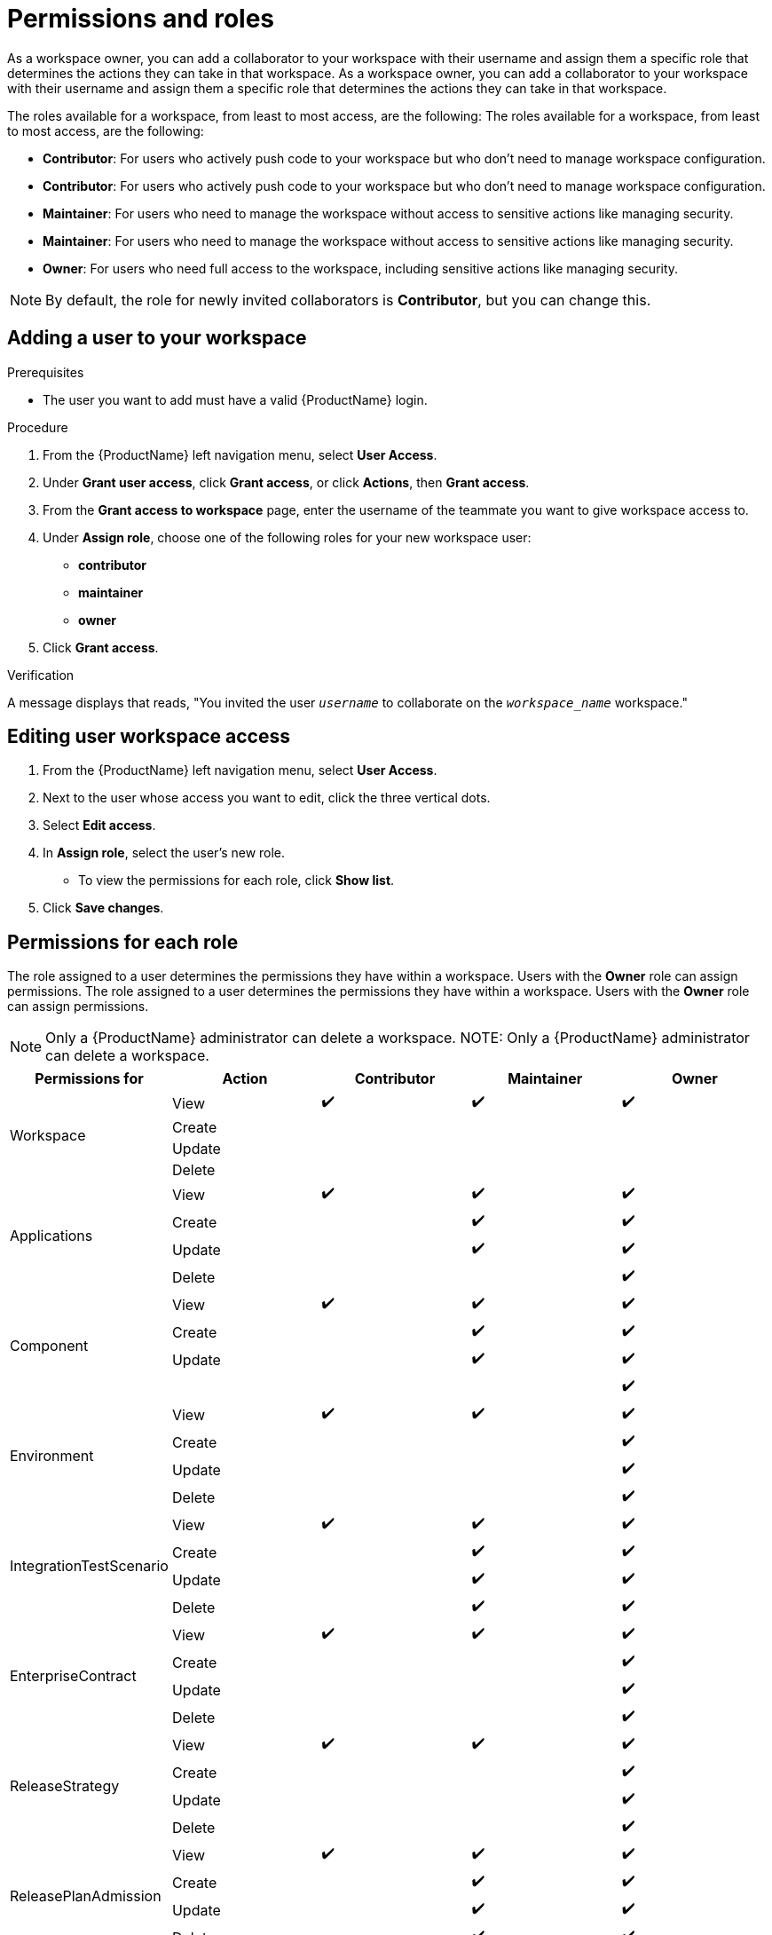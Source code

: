 = Permissions and roles

As a workspace owner, you can add a collaborator to your workspace with their username and assign them a specific role that determines the actions they can take in that workspace.
As a workspace owner, you can add a collaborator to your workspace with their username and assign them a specific role that determines the actions they can take in that workspace.

The roles available for a workspace, from least to most access, are the following:
The roles available for a workspace, from least to most access, are the following:

* *Contributor*: For users who actively push code to your workspace but who don't need to manage workspace configuration.
* *Contributor*: For users who actively push code to your workspace but who don't need to manage workspace configuration.

* *Maintainer*: For users who need to manage the workspace without access to sensitive actions like managing security.
* *Maintainer*: For users who need to manage the workspace without access to sensitive actions like managing security.

* *Owner*: For users who need full access to the workspace, including sensitive actions like managing security.

NOTE: By default, the role for newly invited collaborators is *Contributor*, but you can change this.

== Adding a user to your workspace

.Prerequisites

* The user you want to add must have a valid {ProductName} login.

.Procedure

. From the {ProductName} left navigation menu, select **User Access**.
. Under **Grant user access**, click **Grant access**, or click **Actions**, then **Grant access**.
. From the **Grant access to workspace** page, enter the username of the teammate you want to give workspace access to.
. Under **Assign role**, choose one of the following roles for your new workspace user:
* **contributor**
* **maintainer**
* **owner**
. Click **Grant access**.

.Verification
A message displays that reads, "You invited the user `_username_` to collaborate on the `_workspace_name_` workspace."

== Editing user workspace access

. From the {ProductName} left navigation menu, select **User Access**.
. Next to the user whose access you want to edit, click the three vertical dots. 
. Select **Edit access**. 
. In **Assign role**, select the user's new role. 
* To view the permissions for each role, click **Show list**. 
. Click **Save changes**. 

== Permissions for each role

The role assigned to a user determines the permissions they have within a workspace. Users with the **Owner** role can assign permissions. 
The role assigned to a user determines the permissions they have within a workspace. Users with the **Owner** role can assign permissions. 

NOTE: Only a {ProductName} administrator can delete a workspace.
NOTE: Only a {ProductName} administrator can delete a workspace.

|===
|Permissions for |Action |Contributor |Maintainer |Owner

.4+|Workspace
|View
^|✔️
^|✔️
^|✔️

|Create
|
|
|
|Update

|
|
|
|Delete
|

|
|
.4+|Applications
|View
^|✔️

^|✔️
^|✔️
|Create
|
^|✔️

^|✔️
|Update
|
^|✔️
^|✔️

|Delete
|
|
^|✔️
.4+|Component

|View
^|✔️
^|✔️
^|✔️
|Create

|
^|✔️
^|✔️
|Update
|

^|✔️
^|✔️
|
|
|

^|✔️
.4+|Environment
|View
^|✔️
^|✔️

^|✔️
|Create
|
|
^|✔️

|Update
|
|
^|✔️
|Delete

|
|
^|✔️
.4+|IntegrationTestScenario
|View

^|✔️
^|✔️
^|✔️
|Create
|

^|✔️
^|✔️
|Update
|
^|✔️

^|✔️
|Delete
|
^|✔️
^|✔️

.4+|EnterpriseContract
|View
^|✔️
^|✔️
^|✔️

|Create
|
|
^|✔️
|Update

|
|
^|✔️
|Delete
|

|
^|✔️
.4+|ReleaseStrategy
|View
^|✔️

^|✔️
^|✔️
|Create
|
|

^|✔️
|Update
|
|
^|✔️

|Delete
|
|
^|✔️
.4+|ReleasePlanAdmission

|View
^|✔️
^|✔️
^|✔️
|Create

|
^|✔️
^|✔️
|Update
|

^|✔️
^|✔️
|Delete
|
^|✔️

^|✔️
.4+|User
|View
^|✔️
^|✔️

^|✔️
|Create
|
^|✔️
^|✔️

|Update
|
^|✔️
^|✔️
|Delete

|
^|✔️
^|✔️
.4+|User Group
|View

^|✔️
^|✔️
^|✔️
|Create
|

|
^|✔️
|Update
|
^|✔️

^|✔️
|Delete
|
^|✔️
^|✔️

|===


